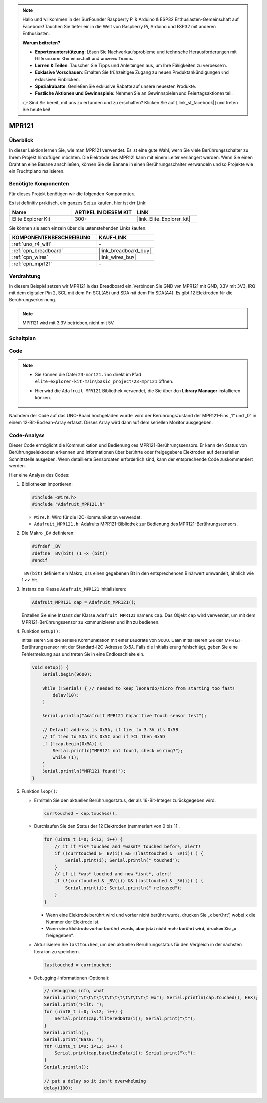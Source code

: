 .. note::

    Hallo und willkommen in der SunFounder Raspberry Pi & Arduino & ESP32 Enthusiasten-Gemeinschaft auf Facebook! Tauchen Sie tiefer ein in die Welt von Raspberry Pi, Arduino und ESP32 mit anderen Enthusiasten.

    **Warum beitreten?**

    - **Expertenunterstützung**: Lösen Sie Nachverkaufsprobleme und technische Herausforderungen mit Hilfe unserer Gemeinschaft und unseres Teams.
    - **Lernen & Teilen**: Tauschen Sie Tipps und Anleitungen aus, um Ihre Fähigkeiten zu verbessern.
    - **Exklusive Vorschauen**: Erhalten Sie frühzeitigen Zugang zu neuen Produktankündigungen und exklusiven Einblicken.
    - **Spezialrabatte**: Genießen Sie exklusive Rabatte auf unsere neuesten Produkte.
    - **Festliche Aktionen und Gewinnspiele**: Nehmen Sie an Gewinnspielen und Feiertagsaktionen teil.

    👉 Sind Sie bereit, mit uns zu erkunden und zu erschaffen? Klicken Sie auf [|link_sf_facebook|] und treten Sie heute bei!

.. _basic_mpr121:

MPR121
==========================

.. https://docs.sunfounder.com/projects/vincent-kit/en/latest/arduino/2.24_mpr121_module.html#ar-mpr121


Überblick
---------------

In dieser Lektion lernen Sie, wie man MPR121 verwendet. Es ist eine gute Wahl, wenn Sie viele Berührungsschalter zu Ihrem Projekt hinzufügen möchten. Die Elektrode des MPR121 kann mit einem Leiter verlängert werden. Wenn Sie einen Draht an eine Banane anschließen, können Sie die Banane in einen Berührungsschalter verwandeln und so Projekte wie ein Fruchtpiano realisieren.

Benötigte Komponenten
-------------------------

Für dieses Projekt benötigen wir die folgenden Komponenten.

Es ist definitiv praktisch, ein ganzes Set zu kaufen, hier ist der Link:

.. list-table::
    :widths: 20 20 20
    :header-rows: 1

    *   - Name	
        - ARTIKEL IN DIESEM KIT
        - LINK
    *   - Elite Explorer Kit
        - 300+
        - |link_Elite_Explorer_kit|

Sie können sie auch einzeln über die untenstehenden Links kaufen.

.. list-table::
    :widths: 30 20
    :header-rows: 1

    *   - KOMPONENTENBESCHREIBUNG
        - KAUF-LINK

    *   - :ref:`uno_r4_wifi`
        - \-
    *   - :ref:`cpn_breadboard`
        - |link_breadboard_buy|
    *   - :ref:`cpn_wires`
        - |link_wires_buy|
    *   - :ref:`cpn_mpr121`
        - \-

Verdrahtung
----------------------

In diesem Beispiel setzen wir MPR121 in das Breadboard ein. Verbinden Sie GND von MPR121 mit GND, 3.3V mit 3V3, IRQ mit dem digitalen Pin 2, SCL mit dem Pin SCL(A5) und SDA mit dem Pin SDA(A4). Es gibt 12 Elektroden für die Berührungserkennung.

.. note::
    MPR121 wird mit 3.3V betrieben, nicht mit 5V.

.. image:: img/23-mpr121_bb.png
    :align: center
    :width: 70%

Schaltplan
----------------------

.. image:: img/23_mpr121_schematic.png
   :align: center
   :width: 70%

Code
--------

.. note::

    * Sie können die Datei ``23-mpr121.ino`` direkt im Pfad ``elite-explorer-kit-main\basic_project\23-mpr121`` öffnen.
    * Hier wird die ``Adafruit MPR121`` Bibliothek verwendet, die Sie über den **Library Manager** installieren können.

        .. image:: img/22_mpr121_lib.png
            :align: center

.. raw:: html

    <iframe src=https://create.arduino.cc/editor/sunfounder01/de0aa390-de85-43ab-87f7-f380c67c65e8/preview?embed style="height:510px;width:100%;margin:10px 0" frameborder=0></iframe>

Nachdem der Code auf das UNO-Board hochgeladen wurde, wird der Berührungszustand der MPR121-Pins „1“ und „0“ in einem 12-Bit-Boolean-Array erfasst. Dieses Array wird dann auf dem seriellen Monitor ausgegeben.

Code-Analyse
--------------------
Dieser Code ermöglicht die Kommunikation und Bedienung des MPR121-Berührungssensors. Er kann den Status von Berührungselektroden erkennen und Informationen über berührte oder freigegebene Elektroden auf der seriellen Schnittstelle ausgeben. Wenn detaillierte Sensordaten erforderlich sind, kann der entsprechende Code auskommentiert werden.

Hier eine Analyse des Codes:

#. Bibliotheken importieren:

   .. code-block:: arduino

       #include <Wire.h>
       #include "Adafruit_MPR121.h"

   * ``Wire.h``: Wird für die I2C-Kommunikation verwendet.
   * ``Adafruit_MPR121.h``: Adafruits MPR121-Bibliothek zur Bedienung des MPR121-Berührungssensors.

#. Die Makro ``_BV`` definieren:

   .. code-block:: arduino

       #ifndef _BV
       #define _BV(bit) (1 << (bit)) 
       #endif
   
   ``_BV(bit)`` definiert ein Makro, das einen gegebenen Bit in den entsprechenden Binärwert umwandelt, ähnlich wie 1 << bit.

#. Instanz der Klasse ``Adafruit_MPR121`` initialisieren:

   .. code-block:: arduino

       Adafruit_MPR121 cap = Adafruit_MPR121();

   Erstellen Sie eine Instanz der Klasse ``Adafruit_MPR121`` namens ``cap``. Das Objekt ``cap`` wird verwendet, um mit dem MPR121-Berührungssensor zu kommunizieren und ihn zu bedienen.

#. Funktion ``setup()``:

   Initialisieren Sie die serielle Kommunikation mit einer Baudrate von 9600. Dann initialisieren Sie den MPR121-Berührungssensor mit der Standard-I2C-Adresse 0x5A. Falls die Initialisierung fehlschlägt, geben Sie eine Fehlermeldung aus und treten Sie in eine Endlosschleife ein.

   .. code-block:: arduino

       void setup() {
           Serial.begin(9600);
           
           while (!Serial) { // needed to keep leonardo/micro from starting too fast!
               delay(10);
           }
           
           Serial.println("Adafruit MPR121 Capacitive Touch sensor test"); 
           
           // Default address is 0x5A, if tied to 3.3V its 0x5B
           // If tied to SDA its 0x5C and if SCL then 0x5D
           if (!cap.begin(0x5A)) {
               Serial.println("MPR121 not found, check wiring?");
               while (1);
           }
           Serial.println("MPR121 found!");
       }

#. Funktion ``loop()``:

   * Ermitteln Sie den aktuellen Berührungsstatus, der als 16-Bit-Integer zurückgegeben wird.


     .. code-block:: arduino

         currtouched = cap.touched();

   * Durchlaufen Sie den Status der 12 Elektroden (nummeriert von 0 bis 11).

     .. code-block:: arduino

         for (uint8_t i=0; i<12; i++) {
             // it if *is* touched and *wasnt* touched before, alert!
             if ((currtouched & _BV(i)) && !(lasttouched & _BV(i)) ) {
                 Serial.print(i); Serial.println(" touched");
             }
             // if it *was* touched and now *isnt*, alert!
             if (!(currtouched & _BV(i)) && (lasttouched & _BV(i)) ) {
                 Serial.print(i); Serial.println(" released");
             }
         }

     * Wenn eine Elektrode berührt wird und vorher nicht berührt wurde, drucken Sie „x berührt“, wobei x die Nummer der Elektrode ist.
     * Wenn eine Elektrode vorher berührt wurde, aber jetzt nicht mehr berührt wird, drucken Sie „x freigegeben“.

   * Aktualisieren Sie ``lasttouched``, um den aktuellen Berührungsstatus für den Vergleich in der nächsten Iteration zu speichern.

     .. code-block:: arduino

         lasttouched = currtouched;

   * Debugging-Informationen (Optional):

     .. code-block:: arduino

         // debugging info, what
         Serial.print("\t\t\t\t\t\t\t\t\t\t\t\t\t 0x"); Serial.println(cap.touched(), HEX);
         Serial.print("Filt: ");
         for (uint8_t i=0; i<12; i++) {
             Serial.print(cap.filteredData(i)); Serial.print("\t");
         }
         Serial.println();
         Serial.print("Base: ");
         for (uint8_t i=0; i<12; i++) {
             Serial.print(cap.baselineData(i)); Serial.print("\t");
         }
         Serial.println();
         
         // put a delay so it isn't overwhelming
         delay(100);
